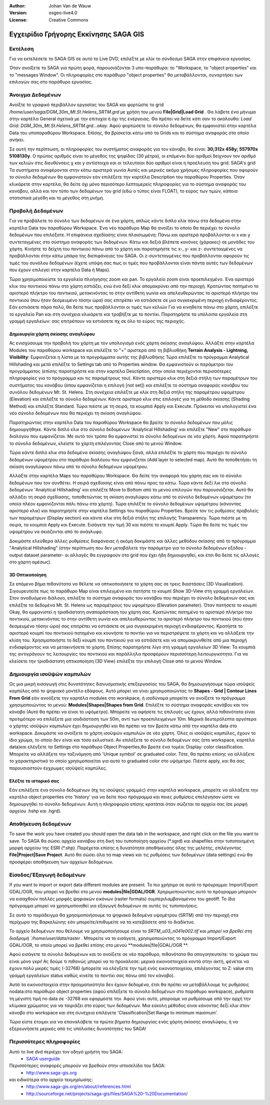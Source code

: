 :Author: Johan Van de Wauw
:Version: osgeo-live4.0
:License: Creative Commons

.. image:: ../../images/project_logos/logo-saga.png
  :scale: 100 %
  :alt: project logo
  :align: right
  :target: http://www.saga-gis.org


**************************************
Εγχειρίδιο Γρήγορης Εκκίνησης SAGA GIS 
**************************************

Εκτέλεση
========

Για να εκτελέσετε το SAGA GIS σε αυτό το  Live DVD, επιλέξτε με κλίκ το σύνδεσμο SAGA στην επιφάνεια εργασίας.

Όταν ανοίξετε το SAGA για πρώτη φορά, παρουσιάζονται 3 υπο-παράθυρα: το "Workspace, το "object properties" και το "messages Window". Οι πληροφορίες στο παράθυρο "object properties" θα μεταβάλλονται, συναρτήσει των επιλογών σας στο παράθυρο εργασίας.

  .. image:: ../../images/screenshots/1024x768/saga_guioverview.png
     :scale: 80

Άνοιγμα Δεδομένων
=================

Ανοίξτε το γραφικό περιβάλλον εργασίας του SAGA και φορτώστε το grid `/home/user/saga/DGM_30m_Mt.St.Helens_SRTM.grd` με χρήση του μενού **File|Grid|Load Grid** . Θα λάβετε ένα μήνυμα στην καρτέλα General σχετικά με την επιτυχία ή όχι της ενέργειας. Θα πρέπει να δείτε κάτι σαν το ακόλουθο: `Load Grid: DGM_30m_Mt.St.Helens_SRTM.grd...okay`. 
Αφού φορτώσετε τo σύνολο δεδομένων, θα εμφανιστεί στην καρτέλα Data  του υποπαραθύρου Workspace. 
Επίσης, θα βρίσκεται κάτω από τα Grids και το σύστημα αναφοράς στο οποίο ανήκει. 

Σε αυτή την περίπτωση, οι πληροφορίες του συστήματος αναφοράς για τον κάναβο, θα είναι: **30;312x 458y; 557970x 5108130y**. Ο πρώτος αριθμός είναι το μέγεθος της ψηφίδας (30 μέτρα), οι επόμενοι δύο αριθμοί δείχνουν τον αριθμό των κελιών στις διευθύνσεις χ και y αντίστοιχα και οι τελευταίοι δύο αριθμοί είναι η προέλευση του grid. SAGA's grid 
Τα συστήματα αναφέρονται στην κάτω αριστερά γωνία Αυτές και μερικές ακόμα χρήσιμες πληροφορίες που αφορούν το σύνολο δεδομένων θα εμφανιστούν εάν επιλέξετε την καρτέλα Description του παραθύρου Properties. Όταν κλικάρετε στην καρτέλα, θα δείτε όχι μόνο περισότερο λεπτομερείς πληροφορίες για το σύστημα αναφοράς του κανάβου, αλλά και τον τύπο των δεδομένων του grid (εδώ ο τύπος είναι FLOAT), το εύρος των τιμών, κάποια στατιστικά μεγέθη και το μέγεθος στη μνήμη.


Προβολή Δεδομένων
=================

Για να προβάλετε τo σύνολο των δεδομένων σε ένα χάρτη, απλώς κάντε διπλο κλίκ πάνω στα δεδομένα στην καρτέλα Data του παραθύρου Workspace. Ένα νέο παράθυρο Map θα ανοίξει το οποίο θα περιέχει το σύνολο δεδομένων που επιλέξατε. Η επιφάνεια σχεδίασης είναι πλαισιωμένη: Πάνω και αριστερά προβάλλονται οι x και y συντεταγμένες στο σύστημα αναφοράς των δεδομένων. Κάτω και δεξιά βλέπετε κανόνες (χάρακες) σε μονάδες του χάρτη. Κινήστε το δείχτη του ποντικιού πάνω από το χάρτη και παρατηρήστε τις x-, y- και z- συντεταγμένες να προβάλλονται στην κάτω μπάρα της διεπιφάνειας  του SAGA. Οι z-συντεταγμένες που προβάλλονται αφορούν τις τιμές του συνόλου δεδομένων (έχετε υπόψη σας πως οι τιμές που προβάλλονται είναι πάντα αυτές των δεδομένων που έχουν επιλεγεί  στην καρτέλα Data ή Maps).

Τώρα χρησιμοποιείστε τα εργαλεία πλοήγησης zoom και pan. Το εργαλείο zoom είναι προεπιλεγμένο. Ένα αριστερό κλικ του ποντικιού πάνω στο χάρτη εστιάζει, ενώ ένα δεξί κλικ απομακρύνει από την περιοχή. Κρατώντας πατημένο το αριστερό πλήκτρο του ποντικιού, μετακινόντας το στην αντίθετη γωνία και απελευθερώντας το αριστερό πλήκτρο του ποντικιού (που ήταν δεσμευμένο τόσην ώρα) σας επιτρέπει να εστιάσετε σε μια συγκεκριμένη περιοχή ενδιαφέροντος. Εάν εστιάσετε πάρα πολύ, θα δείτε πως προβάλλονται οι τιμές των κελιών Για να κινηθείτε πάνω στο χάρτη, επιλέξτε το εργαλείο Pan και στη συνέχεια κλικάρετε και τραβήξτε με το ποντίκι. Παρατηρήστε τα υπόλοιπα εργαλεία στη γραμμή εργαλείων: σας επιτρέπουν να εστιάσετε πχ σε όλο το εύρος της περιοχής.

.. image:: ../../images/screenshots/800x600/saga_fullextent.png

.. Παρατήρηση: Το Saga εστιάζει πολύ γρήγορα, έτσι αν χαθείτε καθώς παρατηρείτε τα δεδομένα σας, επιλέξτε το κουμπί 'Zoom to Full Extent' στη γραμμή εργαλείων

Δημιουργία χάρτη σκίασης αναγλύφου
~~~~~~~~~~~~~~~~~~~~~~~~~~~~~~~~~~

Ας ενισχύσουμε την προβολή του χάρτη με τον υπολογισμό ενός χάρτη σκίασης αναγλύφου. Αλλάξτε στην καρτέλα Modules του παραθύρου workspace και επιλέξτε το "+" αριστερά από τη βιβλιοθήκη **Terrain Analysis - Lightning, Visibility**: Εμφανίζεται η λίστα με τα προγράμματα αυτής της βιβλιοθήκης Τώρα επιλέξτε το πρόγραμμα Analytical Hillshading και μετά επιλέξτε το Settings tab από το Properties window. Θα εμφανιστούν οι παράμετροι του προγράμματος (επίσης παρατηρήστε και στην καρτέλα Desctiption, στην οποία περιέχονται περισσότερες πληροφορίες για το πρόγραμμα και τις παραμέτρους του). Κάντε αριστερο κλικ στη δεξιά στήλη των παραμέτρων του συστήματος του κανάβου (όπου εμφανίζεται η επιλογή [not set]) και επιλέξτε το σύστημα αναφοράς κανάβου του συνόλου δεδομένων Mt. St. Helens. Στη συνέχεια επιλέξτε με κλίκ στη δεξιά στήλη της παραμέτρου υψομέτρου (Elevation) και επιλέξτε το σύνολο δεδομένων. Κάντε αριστερό κλικ στις επιλογές για τη μέθοδο σκίασης (Shading Method) και επιλέξτε Standard. Τώρα πιέστε με τη σειρά, τα κουμπιά Apply και Execute. Πρόκειται να υπολογιστεί ένα νέο σύνολο δεδομένων που θα περιέχει τη σκίαση αναγλύφου.

Παρατηρώντας στην καρτέλα Data του παραθύρου Workspace θα βρείτε το σύνολο δεδομένων που μόλις δημιουργήθηκε. Κάντε διπλό κλικ στο σύνολο δεδομένων 'Analytical Hillshading' και επιλέξτε "New" στο παράθυρο διαλόγου που εμφανίζεται. Με αυτό τον τρόπο θα εμφανιστεί το σύνολο δεδομένων σε νέο χάρτη. Αφού παρατηρήστε το σύνολο δεδομένων, κλείστε το χάρτη επιλέγοντας Close από το μενού Window.

Τώρα κάντε διπλό κλικ στα δεδομένα σκίασης αναγλύφου ξανά, αλλά επιλέξτε το χάρτη που περιέχει το σύνολο δεδομένων υψομέτρου στο παράθυρο διαλόγου που εμφανίζεται (Add layer to selected map). Αυτό θα τοποθετήσει τη σκίαση αναγλύφουν πάνω από το σύνολο δεδομένων υψομέτρου.

Αλλάξτε στην καρτέλα Maps του παραθύρου Workspace. Θα δείτε την αναφορά του χάρτη σας και το σύνολο δεδομένων που τον συνθέτει. Η σειρά σχεδίασης είναι από πάνω προς τα κάτω. Τώρα κάντε δεξί λικ στο σύνολο δεδομένων 'Analytical Hillshading' και επιλέξτε Move to Bottom από το μενού επιλογών που παρουσιάζεται. Αυτό θα αλλάξει τη σειρά σχεδίασης, τοποθετώντας τη σκίαση αναγλύφου κάτω από το σύνολο δεδομένων υψομέτρου (τα οποία πλέον εμφανίζονται πάλι πάνω στο χάρτη). Τώρα επιλέξτε το σύνολο δεδομένων υψομέτρου (κάνοντας αριστερό κλικ) και παρατηρήστε στην καρτέλα Settings του παραθύρου Properties. Βρείτε τον τις ρυθμίσεις προβολείς των παραμέτρων (Display section) και κάντε κλικ στη δεξιά στήλη της επιλογής Transparency. Τώρα πιέστε με τη σειρά, τα κουμπιά Apply και Execute. Εισάγετε την τιμή 30 και πιέστε το κουμπί Apply. Tώρα θα δείτε τις τιμές του υψομέτρου να σκιάζονται από το ανάγλυφο.

Δοκιμάστε ελεύθερα άλλες ρυθμίσεις διαφάνειας ή ακόμη δοκιμάστε και άλλες μεθόδου σκίασης από το πρόγραμμα "Analytical Hillshading" (στην περίπτωση που δεν μεταβάλετε την παράμετρο για το σύνολο δεδομένων εξόδου -output dataset parameter- οι αλλαγές θα εγγραφούν στο grid που έχει ήδη δημιουργηθεί, και έτσι θα δείτε τις αλλαγές στο χάρτη αμέσως).

.. image:: ../../images/screenshots/1024x768/saga_withhillshade.png
    :scale: 80

3D Οπτικοποίηση
~~~~~~~~~~~~~~~
Σε επόμενο βήμα πιθανότατα να θέλετε να οπτικοποιήσετε το χάρτη σας σε τρεις διαστάσεις (3D Visualization). Σιγουρευτείτε πως το παράθυρο Map είναι επιλεγμένο και πατήστε το κουμπί Show 3D-View στη γραμμή εργαλείων. Στον αναδυόμενο διάλογο, επιλέξτε το σύστημα αναφοράς του κανάβου που περιέχει το σύνολο δεδομένων σας και επιλέξτε  τα δεδομένα Mt. St. Helens ως παραμέτρους του υψομέτρου (Elevation parameter). Όταν πατήσετε το κουμπί Okay, θα εμφανιστεί η τρισδιάστατη αναπαράσταση του χάρτη σας. Κρατώντας πατημένο το αριστερό πλήκτρο του ποντικιού, μετακινόντας το στην αντίθετη γωνία και απελευθερώντας το αριστερό πλήκτρο του ποντικιού (που ήταν δεσμευμένο τόσην ώρα) σας επιτρέπει να εστιάσετε σε μια συγκεκριμένη περιοχή ενδιαφέροντος. Κρατήστε το αριστερό κουμπί του ποντικιού πατημένο και κουνήστε το ποντίκι για να περιστρέψετε το χάρτη και να αλλάξετε την κλίση του. Χρησιμοποιήστε το δεξί κουμπί του ποντικιού για να εστιάσετε και να απομακρυνθείτε από μια περιοχή ενδιαφέροντος και να μετακινήσετε το χάρτη. Επίσης παρατηρήστε λίγο στη γραμμή εργαλείων 3D View: Τα κουμπιά της αντιγράγουν τις λειτουργίες του ποντικιού και παράλληλα προσφέρουν περισσότερη λειτουργικότητα. Για να κλείσετε την τρισδιάστατη οπτικοποίηση (3D View) επιλέξτε την επιλογή Close από το μενού Window.

.. image:: ../../images/screenshots/1024x768/saga_3d.png
    :scale: 80

Δημιουργία ισοϋψών καμπυλών
===========================
Ως μια μικρή εισαγωγή στις δυνατότητες διανυσματικής επεξεργασίας του SAGA, θα δημιουργήσουμε τώρα ισοϋψείς καμπύλες από το ψηφιακό μοντέλο εδάφους. Αυτό μπορεί να γίνει χρησιμοποιώντας
το **Shapes - Grid | Contour Lines From Grid** εάν ανοόξετε την καρτέλα modules στο worskpace, ή ισοδύναμα μπορείτε να ανοίξετε το πρόγραμμα χρησιμοποιώντας το μενού: **Modules|Shapes|Shapes from Grid**. Επιλέξτε το σύστημα αναφοράς κανάβου και τον κάναβο 
(Αυτό θα πρέπει να είναι το υψόμετρο). Μπορείτε να αφήσετε τις επιλογές ως έχουν, αλλά πιθανότατα είναι προτιμότερο να επιλέξετε μια ισοδιάσταση των 50m, αντί των προεπιλεγμένων 10m. 
Μερικά δευτερόλεπτα αργότερα ο χάρτης ισοϋψών καμπυλών έχει δημιουργηθεί και θα πρέπει να τον βρείτε κάτω από την καρτέλα data στο workspace. Δοκιμάστε να ανοίξετε το χάρτη ισοϋψών καμπυλών σε νέο χάρτη. Όλες οι ισοϋψείς καμπύλες, έχουν το ίδιο χρώμα, το οποίο δεν είναι και τόσο εκλυστικό. Αν επιλέξετε το σύνολο δεδομένων σας (στο workspace, καρτέλα data)και ελέγξετε τα Settings στο παράθυρο Object Properties,θα βρείτε ένα τομέα: Display: color classification. Μπορείτε να αλλάξετε την ταξινόμηση από 'Unique symbol' σε graduated color. Τότε, θα πρέπει επίσης να αλλάξετε το χαρακτηριστικό το οποίο χρησιμοποιείται για αυτό το graduated color στο υψόμετρο. Πιέστε apply, και θα σας παρουσιαστούν έγχρωμες ισοϋψείς καμπύλες.

Ελέξτε το ιστορικό σας
~~~~~~~~~~~~~~~~~~~~~~
Εάν επιλέξετε ένα σύνολο δεδομένων (πχ τις ισοϋψείς γραμμές) στην καρτέλα workspace, μπορείτε να αλλάξετε την καρτέλα object properties στο  'history' για να δείτε ποιο πρόγραμμα και ποιες ρυθμίσεις επελέγησαν ώστε να δημιουργηθεί το σύνολο δεδομένων. Αυτή η πληροφορία επίσης κρατάται όταν σώζεται τα αρχεία σας (σε μορφή αρχείου .hshp και .hgrd).

.. image:: ../../images/screenshots/1024x768/saga_contour_history.png
    :scale: 80

Αποθήκευση δεδομένων
====================
To save the work you have created you should open the data tab in the workspace, and right click on the file you want to save. Το SAGA θα σώσει αρχεία κανάβου στη δική του τυποποίηση αρχείου (\*.sgrd) και shapefiles στην τυποποιημένη μορφή αρχείου της ESRI (\*.shp). Παρέχεται επίσης η δυνατότητα αποθήκευσης όλης της μελέτης, επιλέγοντας **File|Project|Save Project**. Αυτό θα σώσει όλα τα map views και τις ρυθμίσεις των δεδομένων (data settings) ενώ θα προσφέρει αποθήκευση των αρχείων δεδομένων.

Είσοδος/Έξαγωγή δεδομένων
=========================
If you want to import or export data different modules are present. Το πιο χρήσιμο σε αυτό το πρόγραμμα: Import/Export GDAL/OGR, που μπορεί να βρεθεί στο μενού **modules|file|GDAL/OGR**. Χρηριμοποιώντας αυτό το πρόγραμμα μπορούν να εισαχθούν πολλές μορφές ψηφιακών εικόνων (raster formats) συμπεριλαμβανομένου του geotiff. Το ίδιο πρόγραμμα μπορεί να χρησιμοποιηθεί για εξαγωγή δεδομένων σε αυτές τις τυποποιήσεις.

.. Συμβουλή:: η τυποποίηση κανάβου του SAGA GIS υποστηρίζεται από την GDAL από την έκδοση 1.7.0. Αρχεία κανάβου αποθηκευμένα από το SAGA μπορούν να ανοιχτούν από πολλά προγράμματα που χρησιμοποιούν GDAL. Παρόλα αυτά, θα πρέπει να ανοίξετε αρχεία της μορφής '\*.sdat' και όχι της μορφής '\*.sgrd'.

Σε αυτό το παράδειγμα θα χρησιμοποιήσουμε τα ψηφιακά δεδομένα υψομέτρου (SRTM) από την περιοχή στα περίχωρα της Βαρκελώνης εάν μπορείτε/επιθυμείτε να τα κατεβάσετε από το διαδίκτυο.

Το αρχείο δεδομένων που θέλουμε να χρησιμοποιήσουμε είναι το `SRTM_u03_n041e002.tif`και μπορεί να βρεθεί στη διαδρομή `/home/user/data/raster` . Μπορείτε να το εισάγετε, χρησιμοποιώντας το πρόγραμμα Import/Export GDAL/OGR, το οποίο μπορεί να βρεθεί επίσης στο μενού **modules|file|GDAL/OGR **. 

Αφού εισάγετε το σύνολο δεδομένων και το ανοίξετε σε νέο παράθυρο, πιθανότατα θα απογοητευτείτε: το χρώμα του είναι μόνο γκρι! Ας δούμε τι πιθανώς μπορεί να το προκάλεσε: μερικά εικονοστοιχεία κοντά στην ακτή, φένεται να έχουν πολύ μικρές τιμές (-32768) (μπορείτε να ελέγξετε την τιμή ενός εικονοστοιχείου, επιλέγοντας το Z: value στη γραμμή εργαλείων status καθώς κινείτε το ποντίκι σας πάνω από τον κάναβο).

Αυτά τα εικονοστοιχεία στην πραγματικότητα δεν έχουν δεδομένα, έτσι θα πρέπει να μεταβάλλουμε τις ρυθμίσεις nodata:στο παράθυρο object properties (αφού επιλέξετε το σύνολο δεδομένων στο παράθυρο workspace), ρυθμίστε τη μέγιστη τιμή no data σε -32768 και εφαρμόστε την. 
Αφού γίνει αυτό, μπορούμε να ρυθμίσουμε από την αρχή την κλίμακα χρώματος για να ταιριάζει στο εύρος των δεδομένων. Μια εύκολη μέθοδος είναι κάνοντας δεξί κλικ στον κάναβο στο workspace και στη συνέχεια επιλέγετε 'Classification|Set Range to minimum maximum'.

Τώρα είστε έτοιμοι για να επαναλάβετε τα πρώτα βήματα δημιουργίας ενός χάρτη σκίασης αναγλύφου, ή να εξερευνήσετε μερικές από τις υπόλοιπες δυνατότητες του SAGA!

Περισσότερες πληροφορίες
========================
Αυτό το live dvd περιέχει τον οδηγό χρήστη του SAGA:
 * `SAGA userguide <../../saga/SAGA2_UserGuide_Cimmery_20070401.pdf/>`_
Περισσότερες αναφορές μπορούν να βρεθούν στην ιστοσελίδα του SAGA:
 * http://www.saga-gis.org
και ειδικότερα στο αρχείο τεκμηρίωσης:
 * http://www.saga-gis.org/en/about/references.html 
 * http://sourceforge.net/projects/saga-gis/files/SAGA%20-%20Documentation/ 
